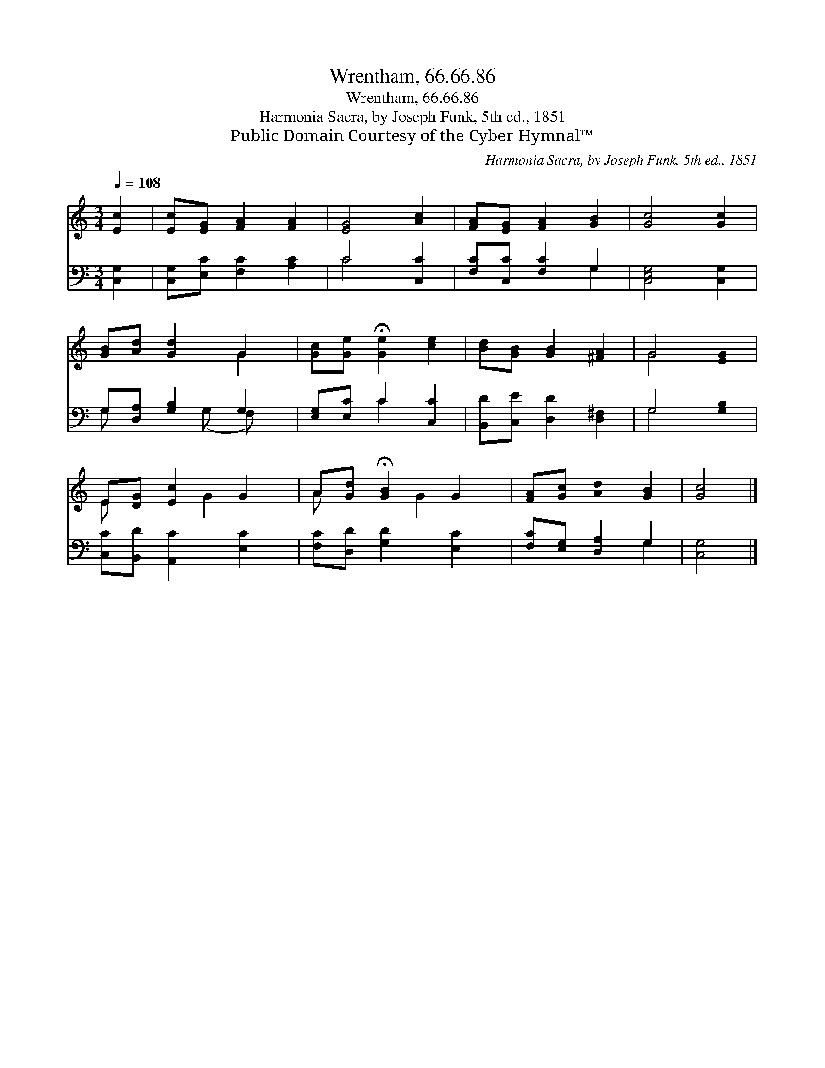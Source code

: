 X:1
T:Wrentham, 66.66.86
T:Wrentham, 66.66.86
T:Harmonia Sacra, by Joseph Funk, 5th ed., 1851
T:Public Domain Courtesy of the Cyber Hymnal™
C:Harmonia Sacra, by Joseph Funk, 5th ed., 1851
Z:Public Domain
Z:Courtesy of the Cyber Hymnal™
%%score ( 1 2 ) ( 3 4 )
L:1/8
Q:1/4=108
M:3/4
K:C
V:1 treble 
V:2 treble 
V:3 bass 
V:4 bass 
V:1
 [Ec]2 | [Ec][EG] [FA]2 [FA]2 | [EG]4 [Ac]2 | [FA][EG] [FA]2 [GB]2 | [Gc]4 [Gc]2 | %5
 [GB][Ad] [Gd]2 G2 | [Gc][Ge] !fermata![Ge]2 [ce]2 | [Bd][GB] [GB]2 [^FA]2 | G4 [EG]2 | %9
 E[DG] [Ec]2 G2 | A[Gd] !fermata![GB]2 G2 | [FA][Gc] [Ad]2 [GB]2 | [Gc]4 |] %13
V:2
 x2 | x6 | x6 | x6 | x6 | x4 G2 | x6 | x6 | G4 x2 | E x2 G2 x | A x2 G2 x | x6 | x4 |] %13
V:3
 [C,G,]2 | [C,G,][E,C] [F,C]2 [A,C]2 | C4 [C,C]2 | [F,C][C,C] [F,C]2 G,2 | [C,E,G,]4 [C,G,]2 | %5
 G,[D,A,] [G,B,]2 G,2 | [E,G,][E,C] C2 [C,C]2 | [B,,D][C,E] [D,D]2 [D,^F,]2 | G,4 [G,B,]2 | %9
 [C,C][B,,D] [A,,C]2 [E,C]2 | [F,C][D,D] [G,D]2 [E,C]2 | [F,C][E,G,] [D,A,]2 G,2 | [C,G,]4 |] %13
V:4
 x2 | x6 | C4 x2 | x4 G,2 | x6 | G, x2 (G, F,) x | x2 C2 x2 | x6 | G,4 x2 | x6 | x6 | x4 G,2 | %12
 x4 |] %13

